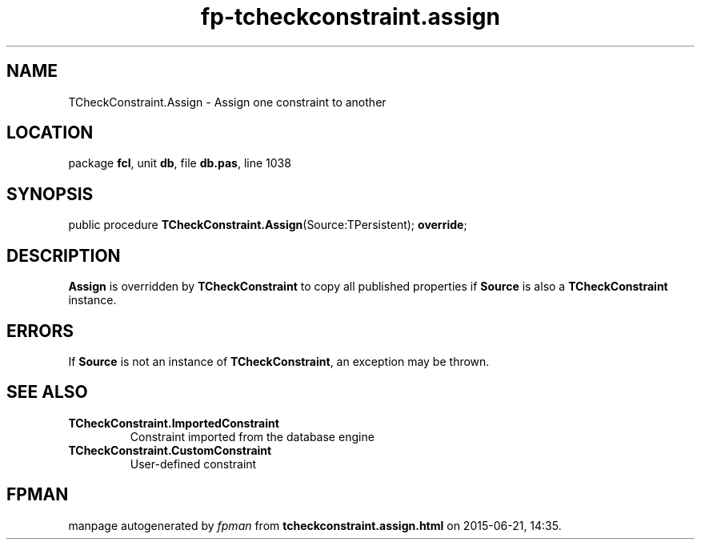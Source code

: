 .\" file autogenerated by fpman
.TH "fp-tcheckconstraint.assign" 3 "2014-03-14" "fpman" "Free Pascal Programmer's Manual"
.SH NAME
TCheckConstraint.Assign - Assign one constraint to another
.SH LOCATION
package \fBfcl\fR, unit \fBdb\fR, file \fBdb.pas\fR, line 1038
.SH SYNOPSIS
public procedure \fBTCheckConstraint.Assign\fR(Source:TPersistent); \fBoverride\fR;
.SH DESCRIPTION
\fBAssign\fR is overridden by \fBTCheckConstraint\fR to copy all published properties if \fBSource\fR is also a \fBTCheckConstraint\fR instance.


.SH ERRORS
If \fBSource\fR is not an instance of \fBTCheckConstraint\fR, an exception may be thrown.


.SH SEE ALSO
.TP
.B TCheckConstraint.ImportedConstraint
Constraint imported from the database engine
.TP
.B TCheckConstraint.CustomConstraint
User-defined constraint

.SH FPMAN
manpage autogenerated by \fIfpman\fR from \fBtcheckconstraint.assign.html\fR on 2015-06-21, 14:35.

